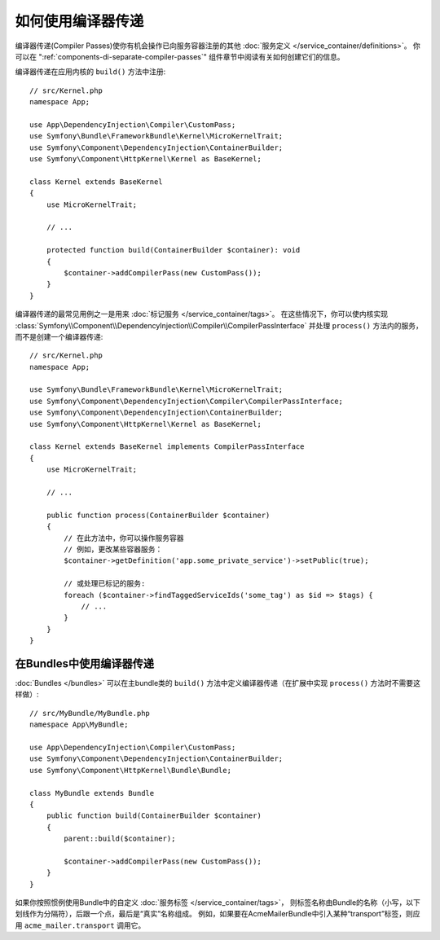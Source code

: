 .. index::
   single: DependencyInjection; Compiler passes
   single: Service Container; Compiler passes

如何使用编译器传递
================================

编译器传递(Compiler Passes)使你有机会操作已向服务容器注册的其他
:doc:`服务定义 </service_container/definitions>`。
你可以在 ":ref:`components-di-separate-compiler-passes`" 组件章节中阅读有关如何创建它们的信息。

编译器传递在应用内核的 ``build()`` 方法中注册::

    // src/Kernel.php
    namespace App;

    use App\DependencyInjection\Compiler\CustomPass;
    use Symfony\Bundle\FrameworkBundle\Kernel\MicroKernelTrait;
    use Symfony\Component\DependencyInjection\ContainerBuilder;
    use Symfony\Component\HttpKernel\Kernel as BaseKernel;

    class Kernel extends BaseKernel
    {
        use MicroKernelTrait;

        // ...

        protected function build(ContainerBuilder $container): void
        {
            $container->addCompilerPass(new CustomPass());
        }
    }

编译器传递的最常见用例之一是用来 :doc:`标记服务 </service_container/tags>`。
在这些情况下，你可以使内核实现
:class:`Symfony\\Component\\DependencyInjection\\Compiler\\CompilerPassInterface`
并处理 ``process()`` 方法内的服务，而不是创建一个编译器传递::

    // src/Kernel.php
    namespace App;

    use Symfony\Bundle\FrameworkBundle\Kernel\MicroKernelTrait;
    use Symfony\Component\DependencyInjection\Compiler\CompilerPassInterface;
    use Symfony\Component\DependencyInjection\ContainerBuilder;
    use Symfony\Component\HttpKernel\Kernel as BaseKernel;

    class Kernel extends BaseKernel implements CompilerPassInterface
    {
        use MicroKernelTrait;

        // ...

        public function process(ContainerBuilder $container)
        {
            // 在此方法中，你可以操作服务容器
            // 例如，更改某些容器服务：
            $container->getDefinition('app.some_private_service')->setPublic(true);

            // 或处理已标记的服务:
            foreach ($container->findTaggedServiceIds('some_tag') as $id => $tags) {
                // ...
            }
        }
    }

在Bundles中使用编译器传递
---------------------------------------

:doc:`Bundles </bundles>` 可以在主bundle类的 ``build()``
方法中定义编译器传递（在扩展中实现 ``process()`` 方法时不需要这样做）::

    // src/MyBundle/MyBundle.php
    namespace App\MyBundle;

    use App\DependencyInjection\Compiler\CustomPass;
    use Symfony\Component\DependencyInjection\ContainerBuilder;
    use Symfony\Component\HttpKernel\Bundle\Bundle;

    class MyBundle extends Bundle
    {
        public function build(ContainerBuilder $container)
        {
            parent::build($container);

            $container->addCompilerPass(new CustomPass());
        }
    }

如果你按照惯例使用Bundle中的自定义 :doc:`服务标签 </service_container/tags>`，
则标签名称由Bundle的名称（小写，以下划线作为分隔符），后跟一个点，最后是“真实”名称组成。
例如，如果要在AcmeMailerBundle中引入某种“transport”标签，则应用 ``acme_mailer.transport`` 调用它。
